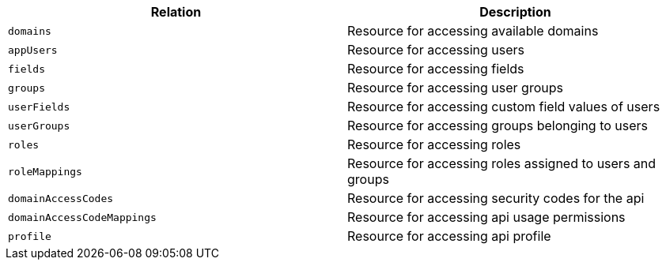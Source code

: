 |===
|Relation|Description

|`domains`
|Resource for accessing available domains

|`appUsers`
|Resource for accessing users

|`fields`
|Resource for accessing fields

|`groups`
|Resource for accessing user groups

|`userFields`
|Resource for accessing custom field values of users

|`userGroups`
|Resource for accessing groups belonging to users

|`roles`
|Resource for accessing roles

|`roleMappings`
|Resource for accessing roles assigned to users and groups

|`domainAccessCodes`
|Resource for accessing security codes for the api

|`domainAccessCodeMappings`
|Resource for accessing api usage permissions

|`profile`
|Resource for accessing api profile

|===